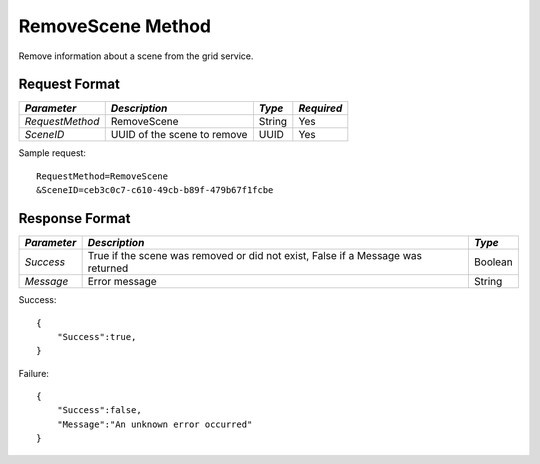 RemoveScene Method
==================

Remove information about a scene from the grid service.

Request Format
--------------

+-----------------+-----------------------------+--------+------------+
| *Parameter*     | *Description*               | *Type* | *Required* |
+=================+=============================+========+============+
| `RequestMethod` | RemoveScene                 | String | Yes        |
+-----------------+-----------------------------+--------+------------+
| `SceneID`       | UUID of the scene to remove | UUID   | Yes        |
+-----------------+-----------------------------+--------+------------+

Sample request: ::

    RequestMethod=RemoveScene
    &SceneID=ceb3c0c7-c610-49cb-b89f-479b67f1fcbe


Response Format
---------------

+-------------+-------------------------------------------------+---------+
| *Parameter* | *Description*                                   | *Type*  |
+=============+=================================================+=========+
| `Success`   | True if the scene was removed or did not exist, | Boolean |
|             | False if a Message was returned                 |         |
+-------------+-------------------------------------------------+---------+
| `Message`   | Error message                                   | String  |
+-------------+-------------------------------------------------+---------+

Success: ::

    {
        "Success":true,
    }


Failure: ::

    {
        "Success":false,
        "Message":"An unknown error occurred"
    }

